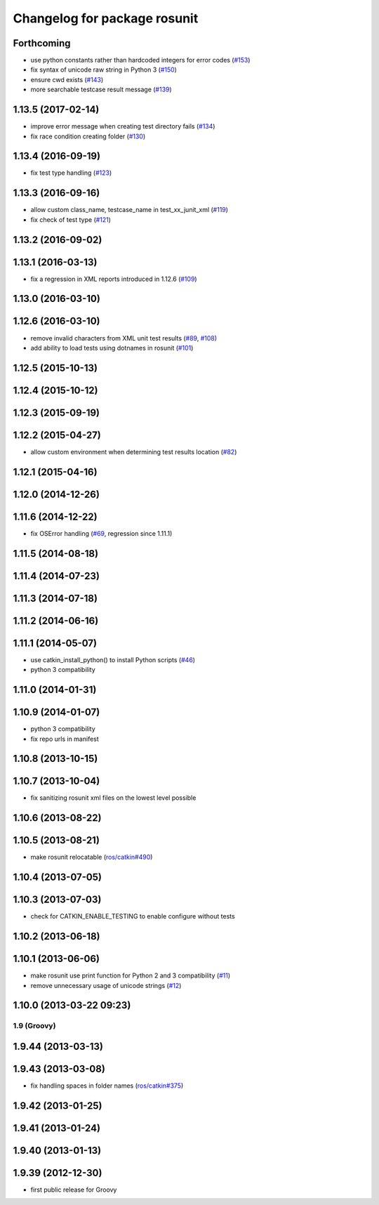 ^^^^^^^^^^^^^^^^^^^^^^^^^^^^^
Changelog for package rosunit
^^^^^^^^^^^^^^^^^^^^^^^^^^^^^

Forthcoming
-----------
* use python constants rather than hardcoded integers for error codes (`#153 <https://github.com/ros/ros/issues/153>`_)
* fix syntax of unicode raw string in Python 3 (`#150 <https://github.com/ros/ros/pull/150>`_)
* ensure cwd exists (`#143 <https://github.com/ros/ros/pull/143>`_)
* more searchable testcase result message (`#139 <https://github.com/ros/ros/pull/139>`_)

1.13.5 (2017-02-14)
-------------------
* improve error message when creating test directory fails (`#134 <https://github.com/ros/ros/pull/134>`_)
* fix race condition creating folder (`#130 <https://github.com/ros/ros/pull/130>`_)

1.13.4 (2016-09-19)
-------------------
* fix test type handling (`#123 <https://github.com/ros/ros/issues/123>`_)

1.13.3 (2016-09-16)
-------------------
* allow custom class_name, testcase_name in test_xx_junit_xml (`#119 <https://github.com/ros/ros/issues/119>`_)
* fix check of test type (`#121 <https://github.com/ros/ros/issues/121>`_)

1.13.2 (2016-09-02)
-------------------

1.13.1 (2016-03-13)
-------------------
* fix a regression in XML reports introduced in 1.12.6 (`#109 <https://github.com/ros/ros/pull/109>`_)

1.13.0 (2016-03-10)
-------------------

1.12.6 (2016-03-10)
-------------------
* remove invalid characters from XML unit test results (`#89 <https://github.com/ros/ros/pull/89>`_, `#108 <https://github.com/ros/ros/pull/108>`_)
* add ability to load tests using dotnames in rosunit (`#101 <https://github.com/ros/ros/issues/101>`_)

1.12.5 (2015-10-13)
-------------------

1.12.4 (2015-10-12)
-------------------

1.12.3 (2015-09-19)
-------------------

1.12.2 (2015-04-27)
-------------------
* allow custom environment when determining test results location (`#82 <https://github.com/ros/ros/pull/82>`_)

1.12.1 (2015-04-16)
-------------------

1.12.0 (2014-12-26)
-------------------

1.11.6 (2014-12-22)
-------------------
* fix OSError handling (`#69 <https://github.com/ros/ros/pull/69>`_, regression since 1.11.1)

1.11.5 (2014-08-18)
-------------------

1.11.4 (2014-07-23)
-------------------

1.11.3 (2014-07-18)
-------------------

1.11.2 (2014-06-16)
-------------------

1.11.1 (2014-05-07)
-------------------
* use catkin_install_python() to install Python scripts (`#46 <https://github.com/ros/ros/issues/46>`_)
* python 3 compatibility

1.11.0 (2014-01-31)
-------------------

1.10.9 (2014-01-07)
-------------------
* python 3 compatibility
* fix repo urls in manifest

1.10.8 (2013-10-15)
-------------------

1.10.7 (2013-10-04)
-------------------
* fix sanitizing rosunit xml files on the lowest level possible

1.10.6 (2013-08-22)
-------------------

1.10.5 (2013-08-21)
-------------------
* make rosunit relocatable (`ros/catkin#490 <https://github.com/ros/catkin/issues/490>`_)

1.10.4 (2013-07-05)
-------------------

1.10.3 (2013-07-03)
-------------------
* check for CATKIN_ENABLE_TESTING to enable configure without tests

1.10.2 (2013-06-18)
-------------------

1.10.1 (2013-06-06)
-------------------
* make rosunit use print function for Python 2 and 3 compatibility (`#11 <https://github.com/ros/ros/issues/11>`_)
* remove unnecessary usage of unicode strings (`#12 <https://github.com/ros/ros/issues/12>`_)

1.10.0 (2013-03-22 09:23)
-------------------------

1.9 (Groovy)
============

1.9.44 (2013-03-13)
-------------------

1.9.43 (2013-03-08)
-------------------
* fix handling spaces in folder names (`ros/catkin#375 <https://github.com/ros/catkin/issues/375>`_)

1.9.42 (2013-01-25)
-------------------

1.9.41 (2013-01-24)
-------------------

1.9.40 (2013-01-13)
-------------------

1.9.39 (2012-12-30)
-------------------
* first public release for Groovy

